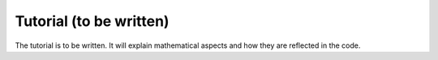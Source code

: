 Tutorial (to be written)
========================

The tutorial is to be written. It will explain mathematical aspects and how
they are reflected in the code.